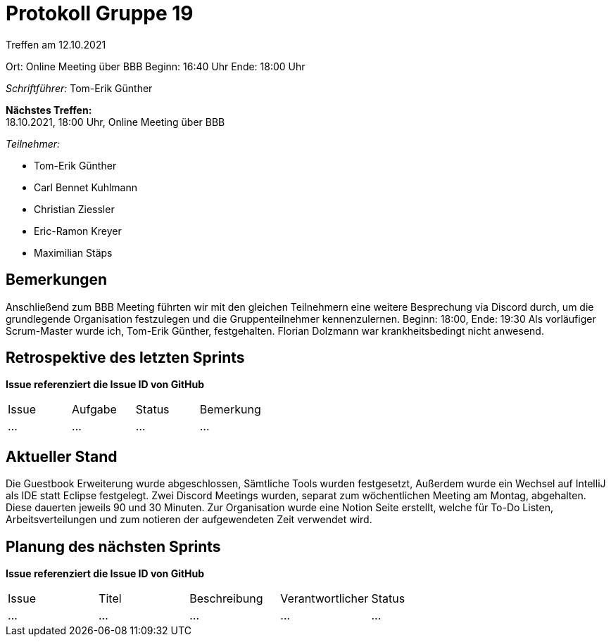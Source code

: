 = Protokoll Gruppe 19

Treffen am 12.10.2021

Ort:      Online Meeting über BBB
Beginn:   16:40 Uhr 
Ende:     18:00 Uhr

__Schriftführer:__ Tom-Erik Günther

*Nächstes Treffen:* +
18.10.2021, 18:00 Uhr, Online Meeting über BBB

__Teilnehmer:__
//Tabellarisch oder Aufzählung, Kennzeichnung von Teilnehmern mit besonderer Rolle (z.B. Kunde)

- Tom-Erik Günther
- Carl Bennet Kuhlmann
- Christian Ziessler
- Eric-Ramon Kreyer
- Maximilian Stäps

== Bemerkungen
Anschließend zum BBB Meeting führten wir mit den gleichen Teilnehmern eine weitere Besprechung via Discord durch, um die grundlegende Organisation festzulegen und die Gruppenteilnehmer kennenzulernen.
Beginn: 18:00, Ende: 19:30
Als vorläufiger Scrum-Master wurde ich, Tom-Erik Günther, festgehalten.
Florian Dolzmann war krankheitsbedingt nicht anwesend.

== Retrospektive des letzten Sprints
*Issue referenziert die Issue ID von GitHub*
// Wie ist der Status der im letzten Sprint erstellten Issues/veteilten Aufgaben?

// See http://asciidoctor.org/docs/user-manual/=tables
[option="headers"]
|===
|Issue |Aufgabe |Status |Bemerkung
|…     |…       |…      |…
|===


== Aktueller Stand
Die Guestbook Erweiterung wurde abgeschlossen, Sämtliche Tools wurden festgesetzt, Außerdem wurde ein Wechsel auf IntelliJ als IDE statt Eclipse festgelegt. 
Zwei Discord Meetings wurden, separat zum wöchentlichen Meeting am Montag, abgehalten. Diese dauerten jeweils 90 und 30 Minuten.
Zur Organisation wurde eine Notion Seite erstellt, welche für To-Do Listen, Arbeitsverteilungen und zum notieren der aufgewendeten Zeit verwendet wird.


== Planung des nächsten Sprints
*Issue referenziert die Issue ID von GitHub*

// See http://asciidoctor.org/docs/user-manual/=tables
[option="headers"]
|===
|Issue |Titel |Beschreibung |Verantwortlicher |Status
|…     |…     |…            |…                |…
|===
